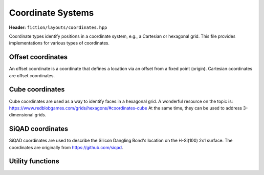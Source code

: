 Coordinate Systems
==================

**Header:** ``fiction/layouts/coordinates.hpp``

Coordinate types identify positions in a coordinate system, e.g., a Cartesian or hexagonal grid. This file provides implementations for various types of coordinates.

Offset coordinates
------------------

An offset coordinate is a coordinate that defines a location via an offset from a fixed point (origin). Cartesian coordinates are offset coordinates.

.. doxygenstruct:: fiction::offset::ucoord_t

.. doxygenclass:: fiction::offset::coord_iterator

Cube coordinates
----------------

Cube coordinates are used as a way to identify faces in a hexagonal grid. A wonderful resource on the topic is: https://www.redblobgames.com/grids/hexagons/#coordinates-cube
At the same time, they can be used to address 3-dimensional grids.

.. doxygenstruct:: fiction::cube::coord_t

SiQAD coordinates
----------------

SiQAD coordinates are used to describe the Silicon Dangling Bond's location on the H-Si(100) 2x1 surface. The coordinates are originally from https://github.com/siqad.

.. doxygenstruct:: fiction::siqad::coord_t

Utility functions
-----------------

.. doxygenfunction:: fiction::area(const CoordinateType& coord) noexcept
.. doxygenfunction:: fiction::volume(const CoordinateType& coord) noexcept
.. doxygenfunction:: fiction::to_fiction_coord(const fiction::offset::ucoord_t& coord) noexcept
.. doxygenfunction:: fiction::to_siqad_coord(const CoordinateType& coord) noexcept
